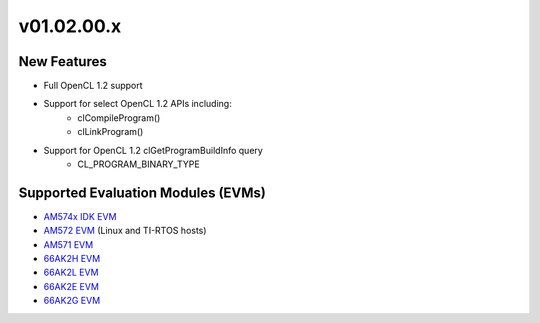 *************************
v01.02.00.x
*************************

New Features
=============
* Full OpenCL 1.2 support
* Support for select OpenCL 1.2 APIs including:
    * clCompileProgram()
    * clLinkProgram()
* Support for OpenCL 1.2 clGetProgramBuildInfo query
    * CL_PROGRAM_BINARY_TYPE

Supported Evaluation Modules (EVMs)
===================================
* `AM574x IDK EVM`_
* `AM572 EVM`_ (Linux and TI-RTOS hosts)
* `AM571 EVM`_
* `66AK2H EVM`_
* `66AK2L EVM`_
* `66AK2E EVM`_
* `66AK2G EVM`_

.. _AM572 EVM:          http://www.ti.com/tool/tmdsevm572x
.. _AM571 EVM:          http://www.ti.com/tool/tmdsevm572x
.. _AM574x IDK EVM:     http://www.ti.com/tool/tmdsidk574
.. _66AK2H EVM:         http://www.ti.com/tool/EVMK2H
.. _66AK2L EVM:         http://www.ti.com/tool/XEVMK2LX
.. _66AK2E EVM:         http://www.ti.com/tool/XEVMK2EX
.. _66AK2G EVM:         http://www.ti.com/tool/EVMK2G
